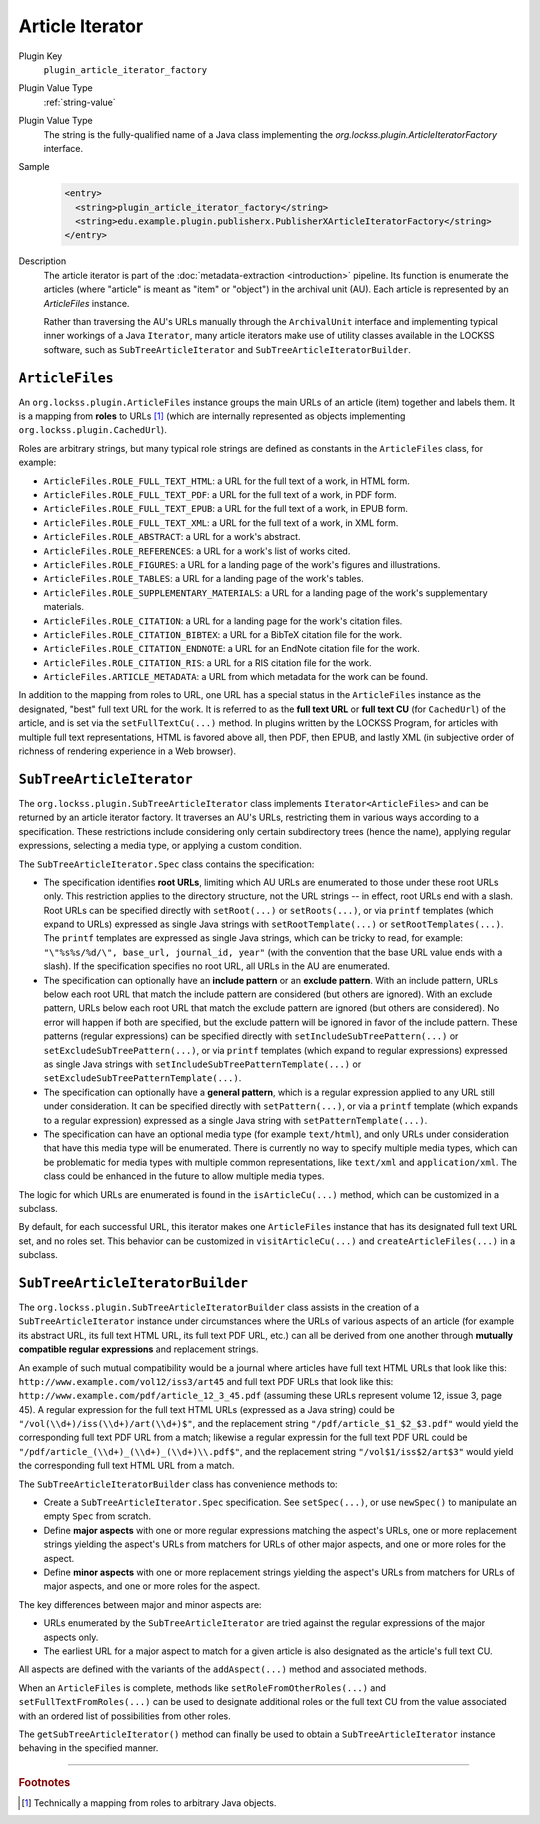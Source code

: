 ================
Article Iterator
================

Plugin Key
   ``plugin_article_iterator_factory``

Plugin Value Type
   :ref:`string-value`

Plugin Value Type
   The string is the fully-qualified name of a Java class implementing the `org.lockss.plugin.ArticleIteratorFactory` interface.

Sample
   .. code-block:: xml

        <entry>
          <string>plugin_article_iterator_factory</string>
          <string>edu.example.plugin.publisherx.PublisherXArticleIteratorFactory</string>
        </entry>

Description
   The article iterator is part of the :doc:`metadata-extraction <introduction>` pipeline. Its function is enumerate the articles (where "article" is meant as "item" or "object") in the archival unit (AU). Each article is represented by an `ArticleFiles` instance.

   Rather than traversing the AU's URLs manually through the ``ArchivalUnit`` interface and implementing typical inner workings of a Java ``Iterator``, many article iterators make use of utility classes available in the LOCKSS software, such as ``SubTreeArticleIterator`` and ``SubTreeArticleIteratorBuilder``.

----------------
``ArticleFiles``
----------------

An ``org.lockss.plugin.ArticleFiles`` instance groups the main URLs of an article (item) together and labels them. It is a mapping from **roles** to URLs [#fnobject]_ (which are internally represented as objects implementing ``org.lockss.plugin.CachedUrl``).

Roles are arbitrary strings, but many typical role strings are defined as constants in the ``ArticleFiles`` class, for example:

*  ``ArticleFiles.ROLE_FULL_TEXT_HTML``: a URL for the full text of a work, in HTML form.

*  ``ArticleFiles.ROLE_FULL_TEXT_PDF``: a URL for the full text of a work, in PDF form.

*  ``ArticleFiles.ROLE_FULL_TEXT_EPUB``: a URL for the full text of a work, in EPUB form.

*  ``ArticleFiles.ROLE_FULL_TEXT_XML``: a URL for the full text of a work, in XML form.

*  ``ArticleFiles.ROLE_ABSTRACT``: a URL for a work's abstract.

*  ``ArticleFiles.ROLE_REFERENCES``: a URL for a work's list of works cited.

*  ``ArticleFiles.ROLE_FIGURES``: a URL for a landing page of the work's figures and illustrations.

*  ``ArticleFiles.ROLE_TABLES``: a URL for a landing page of the work's tables.

*  ``ArticleFiles.ROLE_SUPPLEMENTARY_MATERIALS``: a URL for a landing page of the work's supplementary materials.

*  ``ArticleFiles.ROLE_CITATION``: a URL for a landing page for the work's citation files.

*  ``ArticleFiles.ROLE_CITATION_BIBTEX``: a URL for a BibTeX citation file for the work.

*  ``ArticleFiles.ROLE_CITATION_ENDNOTE``: a URL for an EndNote citation file for the work.

*  ``ArticleFiles.ROLE_CITATION_RIS``: a URL for a RIS citation file for the work.

*  ``ArticleFiles.ARTICLE_METADATA``: a URL from which metadata for the work can be found.

In addition to the mapping from roles to URL, one URL has a special status in the ``ArticleFiles`` instance as the designated, "best" full text URL for the work. It is referred to as the **full text URL** or **full text CU** (for ``CachedUrl``) of the article, and is set via the ``setFullTextCu(...)`` method. In plugins written by the LOCKSS Program, for articles with multiple full text representations, HTML is favored above all, then PDF, then EPUB, and lastly XML (in subjective order of richness of rendering experience in a Web browser).

--------------------------
``SubTreeArticleIterator``
--------------------------

The ``org.lockss.plugin.SubTreeArticleIterator`` class implements ``Iterator<ArticleFiles>`` and can be returned by an article iterator factory. It traverses an AU's URLs, restricting them in various ways according to a specification. These restrictions include considering only certain subdirectory trees (hence the name), applying regular expressions, selecting a media type, or applying a custom condition.

The ``SubTreeArticleIterator.Spec`` class contains the specification:

*  The specification identifies **root URLs**, limiting which AU URLs are enumerated to those under these root URLs only. This restriction applies to the directory structure, not the URL strings -- in effect, root URLs end with a slash. Root URLs can be specified directly with ``setRoot(...)`` or ``setRoots(...)``, or via ``printf`` templates (which expand to URLs) expressed as single Java strings with ``setRootTemplate(...)`` or ``setRootTemplates(...)``. The ``printf`` templates are expressed as single Java strings, which can be tricky to read, for example: ``"\"%s%s/%d/\", base_url, journal_id, year"`` (with the convention that the base URL value ends with a slash). If the specification specifies no root URL, all URLs in the AU are enumerated.

*  The specification can optionally have an **include pattern** or an **exclude pattern**. With an include pattern, URLs below each root URL that match the include pattern are considered (but others are ignored). With an exclude pattern, URLs below each root URL that match the exclude pattern are ignored (but others are considered). No error will happen if both are specified, but the exclude pattern will be ignored in favor of the include pattern. These patterns (regular expressions) can be specified directly with ``setIncludeSubTreePattern(...)`` or ``setExcludeSubTreePattern(...)``, or via ``printf`` templates (which expand to regular expressions) expressed as single Java strings with ``setIncludeSubTreePatternTemplate(...)`` or ``setExcludeSubTreePatternTemplate(...)``.

*  The specification can optionally have a **general pattern**, which is a regular expression applied to any URL still under consideration. It can be specified directly with ``setPattern(...)``, or via a ``printf`` template (which expands to a regular expression) expressed as a single Java string with ``setPatternTemplate(...)``.

*  The specification can have an optional media type (for example ``text/html``), and only URLs under consideration that have this media type will be enumerated. There is currently no way to specify multiple media types, which can be problematic for media types with multiple common representations, like ``text/xml`` and ``application/xml``. The class could be enhanced in the future to allow multiple media types.

The logic for which URLs are enumerated is found in the ``isArticleCu(...)`` method, which can be customized in a subclass.

By default, for each successful URL, this iterator makes one ``ArticleFiles`` instance that has its designated full text URL set, and no roles set. This behavior can be customized in ``visitArticleCu(...)`` and ``createArticleFiles(...)`` in a subclass.

---------------------------------
``SubTreeArticleIteratorBuilder``
---------------------------------

The ``org.lockss.plugin.SubTreeArticleIteratorBuilder`` class assists in the creation of a ``SubTreeArticleIterator`` instance under circumstances where the URLs of various aspects of an article (for example its abstract URL, its full text HTML URL, its full text PDF URL, etc.) can all be derived from one another through **mutually compatible regular expressions** and replacement strings.

An example of such mutual compatibility would be a journal where articles have full text HTML URLs that look like this: ``http://www.example.com/vol12/iss3/art45`` and full text PDF URLs that look like this: ``http://www.example.com/pdf/article_12_3_45.pdf`` (assuming these URLs represent volume 12, issue 3, page 45). A regular expression for the full text HTML URLs (expressed as a Java string) could be ``"/vol(\\d+)/iss(\\d+)/art(\\d+)$"``, and the replacement string ``"/pdf/article_$1_$2_$3.pdf"`` would yield the corresponding full text PDF URL from a match; likewise a regular expressin for the full text PDF URL could be ``"/pdf/article_(\\d+)_(\\d+)_(\\d+)\\.pdf$"``, and the replacement string ``"/vol$1/iss$2/art$3"`` would yield the corresponding full text HTML URL from a match.

The ``SubTreeArticleIteratorBuilder`` class has convenience methods to:

*  Create a ``SubTreeArticleIterator.Spec`` specification. See ``setSpec(...)``, or use ``newSpec()`` to manipulate an empty ``Spec`` from scratch.

*  Define **major aspects** with one or more regular expressions matching the aspect's URLs, one or more replacement strings yielding the aspect's URLs from matchers for URLs of other major aspects, and one or more roles for the aspect.

*  Define **minor aspects** with one or more replacement strings yielding the aspect's URLs from matchers for URLs of major aspects, and one or more roles for the aspect.

The key differences between major and minor aspects are:

*  URLs enumerated by the ``SubTreeArticleIterator`` are tried against the regular expressions of the major aspects only.

*  The earliest URL for a major aspect to match for a given article is also designated as the article's full text CU.

All aspects are defined with the variants of the ``addAspect(...)`` method and associated methods.

When an ``ArticleFiles`` is complete, methods like ``setRoleFromOtherRoles(...)`` and ``setFullTextFromRoles(...)`` can be used to designate additional roles or the full text CU from the value associated with an ordered list of possibilities from other roles.

The ``getSubTreeArticleIterator()`` method can finally be used to obtain a ``SubTreeArticleIterator`` instance behaving in the specified manner.

----

.. rubric:: Footnotes

.. [#fnobject]

   Technically a mapping from roles to arbitrary Java objects.
